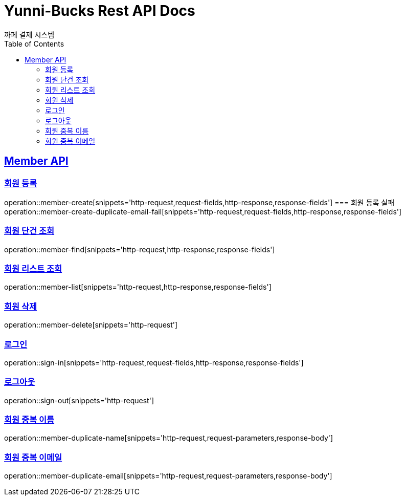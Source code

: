 = Yunni-Bucks Rest API Docs
까페 결제 시스템
:doctype: book
:icons: font
:source-highlighter: highlightjs // 문서에 표기되는 코드들의 하이라이팅을 highlightjs를 사용
:toc: left // toc (Table Of Contents)를 문서의 좌측에 두기
:toclevels: 2
:sectlinks:

[[Member-API]]
== Member API

[[Member-회원-등록]]
=== 회원 등록
operation::member-create[snippets='http-request,request-fields,http-response,response-fields']
=== 회원 등록 실패
operation::member-create-duplicate-email-fail[snippets='http-request,request-fields,http-response,response-fields']


[[Member-회원-단건-조회]]
=== 회원 단건 조회
operation::member-find[snippets='http-request,http-response,response-fields']

[[Member-회원-리스트-조회]]
=== 회원 리스트 조회
operation::member-list[snippets='http-request,http-response,response-fields']

[[Member-회원-삭제]]
=== 회원 삭제
operation::member-delete[snippets='http-request']

[[Member-로그-인]]
=== 로그인
operation::sign-in[snippets='http-request,request-fields,http-response,response-fields']

[[Member-로그-아웃]]
=== 로그아웃
operation::sign-out[snippets='http-request']

[[Member-회원-중복-이름]]
=== 회원 중복 이름
operation::member-duplicate-name[snippets='http-request,request-parameters,response-body']

[[Member-회원-중복-이메일]]
=== 회원 중복 이메일
operation::member-duplicate-email[snippets='http-request,request-parameters,response-body']


